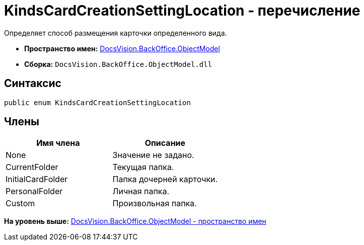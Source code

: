 = KindsCardCreationSettingLocation - перечисление

Определяет способ размещения карточки определенного вида.

* [.keyword]*Пространство имен:* xref:ObjectModel_NS.adoc[DocsVision.BackOffice.ObjectModel]
* [.keyword]*Сборка:* [.ph .filepath]`DocsVision.BackOffice.ObjectModel.dll`

== Синтаксис

[source,pre,codeblock,language-csharp]
----
public enum KindsCardCreationSettingLocation
----

== Члены

[cols=",",options="header",]
|===
|Имя члена |Описание
|None |Значение не задано.
|CurrentFolder |Текущая папка.
|InitialCardFolder |Папка дочерней карточки.
|PersonalFolder |Личная папка.
|Custom |Произвольная папка.
|===

*На уровень выше:* xref:../../../../api/DocsVision/BackOffice/ObjectModel/ObjectModel_NS.adoc[DocsVision.BackOffice.ObjectModel - пространство имен]
